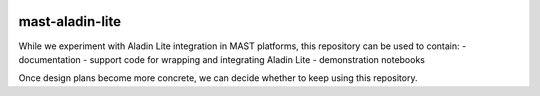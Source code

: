 .. image:: https://github.com/spacetelescope/mast-aladin-lite/workflows/CI/badge.svg
    :target: https://github.com/spacetelescope/mast-aladin-lite/actions
    :alt: GitHub Actions CI Status

.. image:: https://codecov.io/gh/spacetelescope/mast-aladin-lite/branch/main/graph/badge.svg
    :target: https://codecov.io/gh/spacetelescope/mast-aladin-lite

.. image:: https://readthedocs.org/projects/mast-aladin-lite/badge/?version=latest
    :target: https://mast-aladin-lite.readthedocs.io/en/latest/?badge=latest
    :alt: Documentation Status

mast-aladin-lite
========

While we experiment with Aladin Lite integration in MAST platforms, this repository can be used to contain:
- documentation
- support code for wrapping and integrating Aladin Lite
- demonstration notebooks

Once design plans become more concrete, we can decide whether to keep using this repository.

